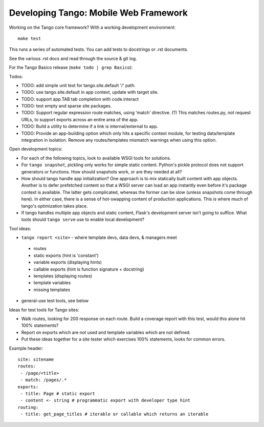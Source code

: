 ========================================
 Developing Tango: Mobile Web Framework
========================================

Working on the Tango core framework?
With a working development environment::

    make test

This runs a series of automated tests.
You can add tests to docstrings or .rst documents.

See the various .rst docs and read through the source & git log.

For the Tango Basico release (``make todo | grep Basico``):


Todos:

* TODO: add simple unit test for tango.site.default '/' path.
* TODO: use tango.site.default in app context, update with target site.
* TODO: support app.TAB tab completion with code.interact
* TODO: test empty and sparse site packages.
* TODO: Support regular expression route matches, using 'match' directive. (?)
  This matches routes.py, not request URLs, to support exports across an
  entire area of the app.
* TODO: Build a utility to determine if a link is internal/external to app.
* TODO: Provide an app-building option which only hits a specific context
  module, for testing data/template integration in isolation.
  Remove any routes/templates mismatch warnings when using this option.


Open development topics:

* For each of the following topics, look to available WSGI tools for solutions.
* For ``tango snapshot``, pickling only works for simple static
  content. Python's pickle protocol does not support generators or functions.
  How should snapshots work, or are they needed at all?
* How should tango handle app initialization?  One approach is to mix
  statically built content with app objects.  Another is to defer prefetched
  content so that a WSGI server can load an app instantly even before it's
  package context is available.  The latter gets complicated, whereas the
  former can be slow (unless snapshots come through here).  In either case,
  there is a sense of hot-swapping content of production applications.
  This is where much of tango's optimization takes place.
* If tango handles multiple app objects and static content, Flask's development
  server isn't going to suffice.  What tools should ``tango serve`` use to
  enable local development?


Tool ideas:

* ``tango report <site>`` - where template devs, data devs, & managers meet

 * routes
 * static exports (hint is 'constant')
 * variable exports (displaying hints)
 * callable exports (hint is function signature + docstring)
 * templates (displaying routes)
 * template variables
 * missing templates

* general-use test tools, see below


Ideas for test tools for Tango sites:

* Walk routes, looking for 200 response on each route.
  Build a coverage report with this test, would this alone hit 100% statements?
* Report on exports which are not used
  and template variables which are not defined.
* Put these ideas together for a site tester which exercises 100% statements,
  looks for common errors.


Example header::

    site: sitename
    routes:
     - /page/<title>
     - match: /pages/.*
    exports:
     - title: Page # static export
     - content <- string # programmatic export with developer type hint
    routing:
     - title: get_page_titles # iterable or callable which returns an iterable
